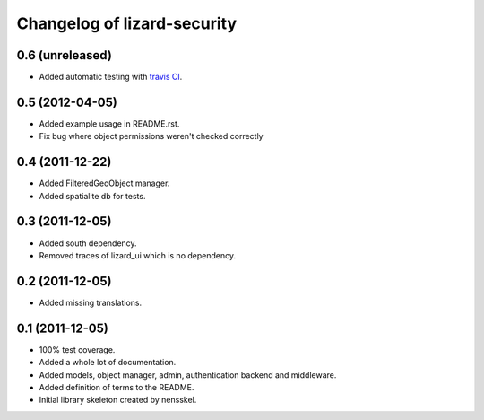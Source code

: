 Changelog of lizard-security
===================================================


0.6 (unreleased)
----------------

- Added automatic testing with `travis CI
  <https://travis-ci.org/lizardsystem/lizard-security/>`_.


0.5 (2012-04-05)
----------------

- Added example usage in README.rst.

- Fix bug where object permissions weren't checked correctly


0.4 (2011-12-22)
----------------

- Added FilteredGeoObject manager.

- Added spatialite db for tests.


0.3 (2011-12-05)
----------------

- Added south dependency.

- Removed traces of lizard_ui which is no dependency.


0.2 (2011-12-05)
----------------

- Added missing translations.


0.1 (2011-12-05)
----------------

- 100% test coverage.

- Added a whole lot of documentation.

- Added models, object manager, admin, authentication backend and middleware.

- Added definition of terms to the README.

- Initial library skeleton created by nensskel.
